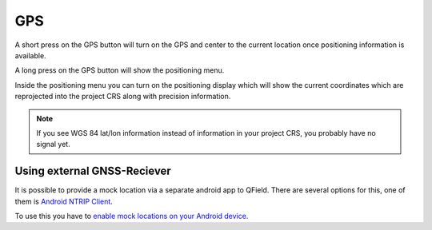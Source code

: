 GPS
===

A short press on the GPS button will turn on the GPS and center to the current location once positioning information is available.

A long press on the GPS button will show the positioning menu.

Inside the positioning menu you can turn on the positioning display which will show the current coordinates which are reprojected into the project CRS along with precision information.

.. image:: ../images/user-guide_gps.png


.. note::
    If you see WGS 84 lat/lon information instead of information in your project CRS, you probably have no signal yet.

Using external GNSS-Reciever
----------------------------

It is possible to provide a mock location via a separate android app to QField.
There are several options for this, one of them is `Android NTRIP Client
<https://play.google.com/store/apps/details?id=com.lefebure.ntripclient>`_.

To use this you have to `enable mock locations on your Android device
<https://www.youtube.com/watch?v=v1eRHmMiRJQ>`_.
